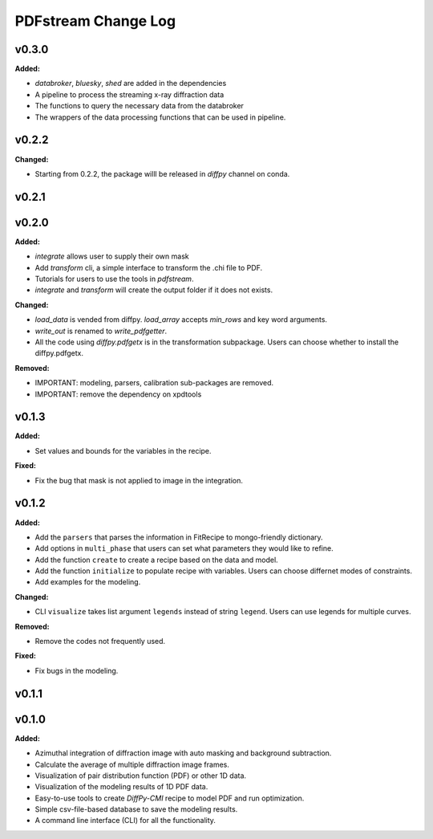 ====================
PDFstream Change Log
====================

.. current developments

v0.3.0
====================

**Added:**

* `databroker`, `bluesky`, `shed` are added in the dependencies

* A pipeline to process the streaming x-ray diffraction data

* The functions to query the necessary data from the databroker

* The wrappers of the data processing functions that can be used in pipeline.



v0.2.2
====================

**Changed:**

* Starting from 0.2.2, the package willl be released in `diffpy` channel on conda.



v0.2.1
====================



v0.2.0
====================

**Added:**

* `integrate` allows user to supply their own mask

* Add `transform` cli, a simple interface to transform the .chi file to PDF.

* Tutorials for users to use the tools in `pdfstream`.

* `integrate` and `transform` will create the output folder if it does not exists.

**Changed:**

* `load_data` is vended from diffpy. `load_array` accepts `min_rows` and key word arguments.

* `write_out` is renamed to `write_pdfgetter`.

* All the code using `diffpy.pdfgetx` is in the transformation subpackage. Users can choose whether to install the diffpy.pdfgetx.

**Removed:**

* IMPORTANT: modeling, parsers, calibration sub-packages are removed.

* IMPORTANT: remove the dependency on xpdtools



v0.1.3
====================

**Added:**

* Set values and bounds for the variables in the recipe.

**Fixed:**

* Fix the bug that mask is not applied to image in the integration.



v0.1.2
====================

**Added:**

* Add the ``parsers`` that parses the information in FitRecipe to mongo-friendly dictionary.

* Add options in ``multi_phase`` that users can set what parameters they would like to refine.

* Add the function ``create`` to create a recipe based on the data and model.

* Add the function ``initialize`` to populate recipe with variables. Users can choose differnet modes of constraints.

* Add examples for the modeling.

**Changed:**

* CLI ``visualize`` takes list argument ``legends`` instead of string ``legend``. Users can use legends for multiple curves.

**Removed:**

* Remove the codes not frequently used.

**Fixed:**

* Fix bugs in the modeling.



v0.1.1
====================



v0.1.0
====================

**Added:**

* Azimuthal integration of diffraction image with auto masking and background subtraction.

* Calculate the average of multiple diffraction image frames.

* Visualization of pair distribution function (PDF) or other 1D data.

* Visualization of the modeling results of 1D PDF data.

* Easy-to-use tools to create *DiffPy-CMI* recipe to model PDF and run optimization.

* Simple csv-file-based database to save the modeling results.

* A command line interface (CLI) for all the functionality.
